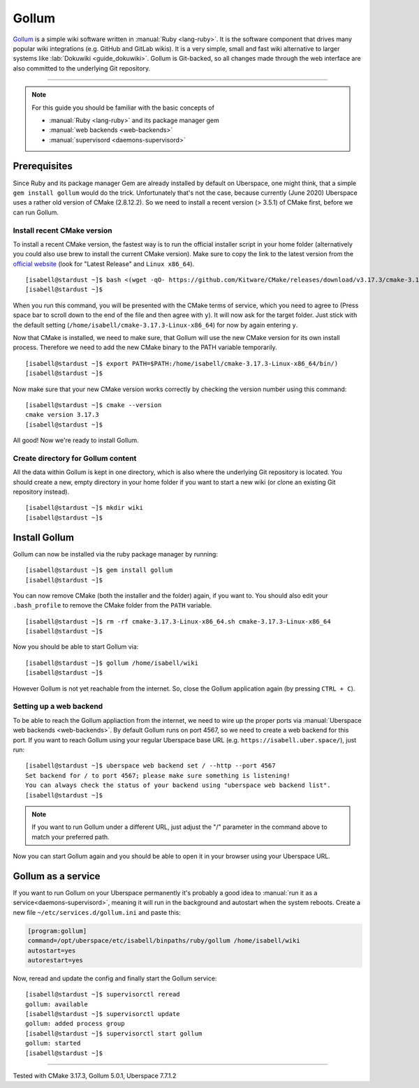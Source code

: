 .. author:: Moritz Stückler <https://twitter.com/MoStueck>

.. tag:: lang-ruby
.. tag:: wiki
.. tag:: web

.. highlight:: console

######
Gollum
######

.. tag_list::

Gollum_ is a simple wiki software written in :manual:`Ruby <lang-ruby>`. It is the software component that drives many popular wiki integrations (e.g. GitHub and GitLab wikis). It is a very simple, small and fast wiki alternative to larger systems like :lab:`Dokuwiki <guide_dokuwiki>`. Gollum is Git-backed, so all changes made through the web interface are also committed to the underlying Git repository.

----

.. note:: For this guide you should be familiar with the basic concepts of

  * :manual:`Ruby <lang-ruby>` and its package manager gem
  * :manual:`web backends <web-backends>`
  * :manual:`supervisord <daemons-supervisord>`


Prerequisites
=============


Since Ruby and its package manager Gem are already installed by default on Uberspace, one might think, that a simple ``gem install gollum`` would do the trick. Unfortunately that's not the case, because currently (June 2020) Uberspace uses a rather old version of CMake (2.8.12.2). So we need to install a recent version (> 3.5.1) of CMake first, before we can run Gollum.


Install recent CMake version
----------------------------

To install a recent CMake version, the fastest way is to run the official installer script in your home folder (alternatively you could also use brew to install the current CMake version). Make sure to copy the link to the latest version from the `official website <https://cmake.org/download/>`_ (look for "Latest Release" and ``Linux x86_64``).

::

  [isabell@stardust ~]$ bash <(wget -qO- https://github.com/Kitware/CMake/releases/download/v3.17.3/cmake-3.17.3-Linux-x86_64.sh)
  [isabell@stardust ~]$

When you run this command, you will be presented with the CMake terms of service, which you need to agree to (Press space bar to scroll down to the end of the file and then agree with ``y``). It will now ask for the target folder. Just stick with the default setting (``/home/isabell/cmake-3.17.3-Linux-x86_64``) for now by again entering ``y``.

Now that CMake is installed, we need to make sure, that Gollum will use the new CMake version for its own install process. Therefore we need to add the new CMake binary to the PATH variable temporarily.

::

  [isabell@stardust ~]$ export PATH=$PATH:/home/isabell/cmake-3.17.3-Linux-x86_64/bin/)
  [isabell@stardust ~]$

Now make sure that your new CMake version works correctly by checking the version number using this command:

::

  [isabell@stardust ~]$ cmake --version
  cmake version 3.17.3
  [isabell@stardust ~]$


All good! Now we're ready to install Gollum.

Create directory for Gollum content
-----------------------------------

All the data within Gollum is kept in one directory, which is also where the underlying Git repository is located. You should create a new, empty directory in your home folder if you want to start a new wiki (or clone an existing Git repository instead).

::

  [isabell@stardust ~]$ mkdir wiki
  [isabell@stardust ~]$


Install Gollum
=============

Gollum can now be installed via the ruby package manager by running:

::

  [isabell@stardust ~]$ gem install gollum
  [isabell@stardust ~]$

You can now remove CMake (both the installer and the folder) again, if you want to. You should also edit your ``.bash_profile`` to remove the CMake folder from the ``PATH`` variable.

::

  [isabell@stardust ~]$ rm -rf cmake-3.17.3-Linux-x86_64.sh cmake-3.17.3-Linux-x86_64
  [isabell@stardust ~]$


Now you should be able to start Gollum via:

::

  [isabell@stardust ~]$ gollum /home/isabell/wiki
  [isabell@stardust ~]$

However Gollum is not yet reachable from the internet. So, close the Gollum application again (by pressing ``CTRL + C``).

Setting up a web backend
------------------------

To be able to reach the Gollum appliaction from the internet, we need to wire up the proper ports via :manual:`Uberspace web backends <web-backends>`. By default Gollum runs on port 4567, so we need to create a web backend for this port. If you want to reach Gollum using your regular Uberspace base URL (e.g. ``https://isabell.uber.space/``), just run:

::

  [isabell@stardust ~]$ uberspace web backend set / --http --port 4567
  Set backend for / to port 4567; please make sure something is listening!
  You can always check the status of your backend using "uberspace web backend list".
  [isabell@stardust ~]$

.. note:: If you want to run Gollum under a different URL, just adjust the "/" parameter in the command above to match your preferred path.


Now you can start Gollum again and you should be able to open it in your browser using your Uberspace URL.

Gollum as a service
======================

If you want to run Gollum on your Uberspace permanently it's probably a good idea to :manual:`run it as a service<daemons-supervisord>`, meaning it will run in the background and autostart when the system reboots. Create a new file ``~/etc/services.d/gollum.ini`` and paste this:

.. code-block:: ini

  [program:gollum]
  command=/opt/uberspace/etc/isabell/binpaths/ruby/gollum /home/isabell/wiki
  autostart=yes
  autorestart=yes

Now, reread and update the config and finally start the Gollum service:

::

  [isabell@stardust ~]$ supervisorctl reread
  gollum: available
  [isabell@stardust ~]$ supervisorctl update
  gollum: added process group
  [isabell@stardust ~]$ supervisorctl start gollum
  gollum: started
  [isabell@stardust ~]$


.. _Gollum: https://github.com/gollum/gollum


----

Tested with CMake 3.17.3, Gollum 5.0.1, Uberspace 7.7.1.2

.. author_list::
